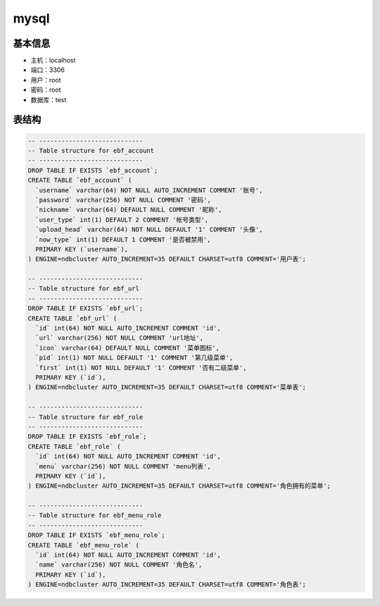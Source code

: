 mysql
===============

基本信息
--------

* 主机：localhost
* 端口：3306
* 用户：root
* 密码：root
* 数据库：test


表结构
-------

.. code-block:: sql

    -- ----------------------------
    -- Table structure for ebf_account
    -- ----------------------------
    DROP TABLE IF EXISTS `ebf_account`;
    CREATE TABLE `ebf_account` (
      `username` varchar(64) NOT NULL AUTO_INCREMENT COMMENT '账号',
      `password` varchar(256) NOT NULL COMMENT '密码',
      `nickname` varchar(64) DEFAULT NULL COMMENT '昵称',
      `user_type` int(1) DEFAULT 2 COMMENT '帐号类型',
      `upload_head` varchar(64) NOT NULL DEFAULT '1' COMMENT '头像',
      `now_type` int(1) DEFAULT 1 COMMENT '是否被禁用',
      PRIMARY KEY (`username`),
    ) ENGINE=ndbcluster AUTO_INCREMENT=35 DEFAULT CHARSET=utf8 COMMENT='用户表';

    -- ----------------------------
    -- Table structure for ebf_url
    -- ----------------------------
    DROP TABLE IF EXISTS `ebf_url`;
    CREATE TABLE `ebf_url` (
      `id` int(64) NOT NULL AUTO_INCREMENT COMMENT 'id',
      `url` varchar(256) NOT NULL COMMENT 'url地址',
      `icon` varchar(64) DEFAULT NULL COMMENT '菜单图标',
      `pid` int(1) NOT NULL DEFAULT '1' COMMENT '第几级菜单',
      `first` int(1) NOT NULL DEFAULT '1' COMMENT '否有二级菜单',
      PRIMARY KEY (`id`),
    ) ENGINE=ndbcluster AUTO_INCREMENT=35 DEFAULT CHARSET=utf8 COMMENT='菜单表';

    -- ----------------------------
    -- Table structure for ebf_role
    -- ----------------------------
    DROP TABLE IF EXISTS `ebf_role`;
    CREATE TABLE `ebf_role` (
      `id` int(64) NOT NULL AUTO_INCREMENT COMMENT 'id',
      `menu` varchar(256) NOT NULL COMMENT 'menu列表',
      PRIMARY KEY (`id`),
    ) ENGINE=ndbcluster AUTO_INCREMENT=35 DEFAULT CHARSET=utf8 COMMENT='角色拥有的菜单';

    -- ----------------------------
    -- Table structure for ebf_menu_role
    -- ----------------------------
    DROP TABLE IF EXISTS `ebf_menu_role`;
    CREATE TABLE `ebf_menu_role` (
      `id` int(64) NOT NULL AUTO_INCREMENT COMMENT 'id',
      `name` varchar(256) NOT NULL COMMENT '角色名',
      PRIMARY KEY (`id`),
    ) ENGINE=ndbcluster AUTO_INCREMENT=35 DEFAULT CHARSET=utf8 COMMENT='角色表';